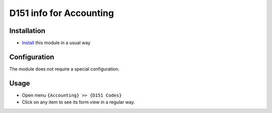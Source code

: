 ==========================
 D151 info for Accounting
==========================

Installation
============

* `Install <https://odoo-development.readthedocs.io/en/latest/odoo/usage/install-module.html>`__ this module in a usual way

Configuration
=============
The module does not require a special configuration.

Usage
=====

* Open menu ``{Accounting} >> {D151 Codes}``
* Click on any item to see its form view in a regular way.
